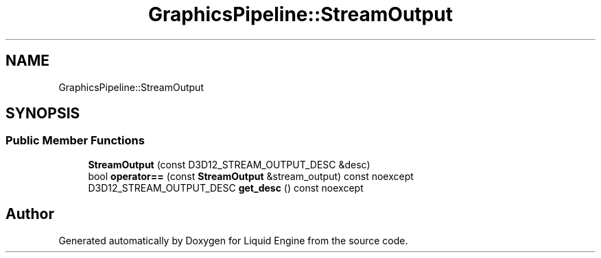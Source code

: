 .TH "GraphicsPipeline::StreamOutput" 3 "Thu Feb 8 2024" "Liquid Engine" \" -*- nroff -*-
.ad l
.nh
.SH NAME
GraphicsPipeline::StreamOutput
.SH SYNOPSIS
.br
.PP
.SS "Public Member Functions"

.in +1c
.ti -1c
.RI "\fBStreamOutput\fP (const D3D12_STREAM_OUTPUT_DESC &desc)"
.br
.ti -1c
.RI "bool \fBoperator==\fP (const \fBStreamOutput\fP &stream_output) const noexcept"
.br
.ti -1c
.RI "D3D12_STREAM_OUTPUT_DESC \fBget_desc\fP () const noexcept"
.br
.in -1c

.SH "Author"
.PP 
Generated automatically by Doxygen for Liquid Engine from the source code\&.
